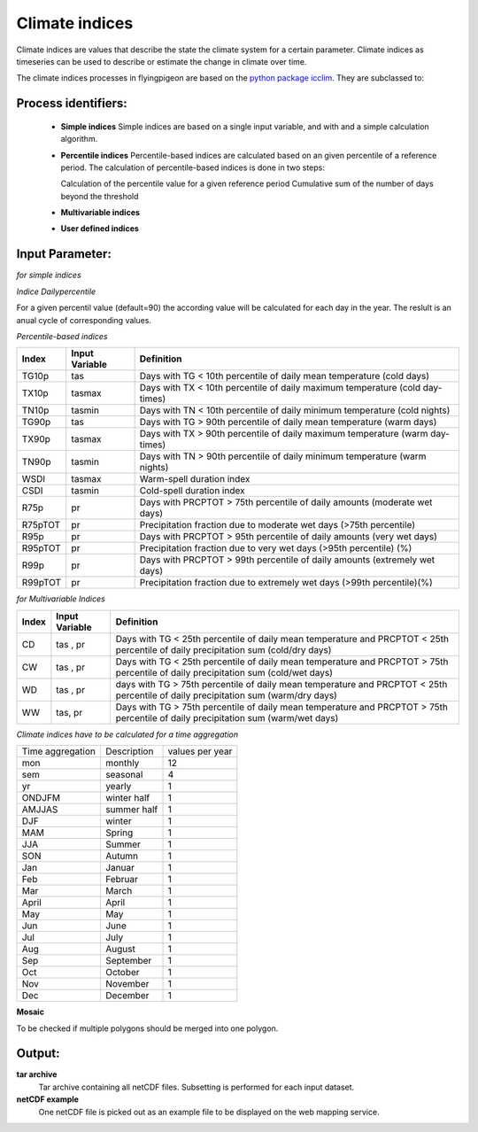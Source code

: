 .. _climate_indices:

Climate indices
---------------

Climate indices are values that describe the state the climate system for a certain parameter. Climate indices as timeseries can be used to describe or estimate the change in climate over time.

The climate indices processes in flyingpigeon are based on the `python package icclim <http://icclim.readthedocs.io/en/latest/>`_.
They are subclassed to:


Process identifiers:
....................

  * **Simple indices**
    Simple indices are based on a single input variable, and with and a simple calculation algorithm.

  * **Percentile indices**
    Percentile-based indices are calculated based on an given percentile of a reference period.
    The calculation of percentile-based indices is done in two steps:

    Calculation of the percentile value for a given reference period
    Cumulative sum of the number of days beyond the threshold

  * **Multivariable indices**
  * **User defined indices**


Input Parameter:
................

.. _indices_simple::

*for simple indices*

+--------+----------------+--------------------------------------------------------------------------------+
| Index  | Input Variable | Definition                                                                     |
+========+================+================================================================================+
| TG     |        tas     | Mean of mean temperature                                                       |
+--------+----------------+--------------------------------------------------------------------------------+
| TX     |     tasmax     | Mean of daily max temperature                                                        |
+--------+----------------+--------------------------------------------------------------------------------+
| TN     |     tasmin     | Mean of daily min temperature                                                  |
+--------+----------------+--------------------------------------------------------------------------------+
| TXn    |     tasmax     | Min of daily max temperature                                                   |
+--------+----------------+--------------------------------------------------------------------------------+
| TXx    |     tasmax     | Max of daily max temperature                                                   |
+--------+----------------+--------------------------------------------------------------------------------+
| TNn    |     tasmin     | Min of daily min temperature                                                   |
+--------+----------------+--------------------------------------------------------------------------------+
| TNx    |     tasmin     | Max of daily min temperature                                                   |
+--------+----------------+--------------------------------------------------------------------------------+
| SU     |     tasmax     | Nr of summer days  [tasmax > = 25°C]                                           |
+--------+----------------+--------------------------------------------------------------------------------+
| CSU    |     tasmax     | Nr of consecutive summer days                                                  |
+--------+----------------+--------------------------------------------------------------------------------+
| FD     |     tasmin     | Nr of frost days  [tasmin < 0°C]                                               |
+--------+----------------+--------------------------------------------------------------------------------+
| CFD    |     tasmin     | Nr of consecutive frost days                                                   |
+--------+----------------+--------------------------------------------------------------------------------+
| TR     |      tasmin    | Tropical nights [tasmin >= 20°C]                                               |
+--------+----------------+--------------------------------------------------------------------------------+
| ID     |     tasmax     | Nr of Ice days [tasmax < 0°C]                                                  |
+--------+----------------+--------------------------------------------------------------------------------+
| HD17   |        tas     | Heating degree days [sum of 17 degrees - mean temperature]                     |
+--------+----------------+--------------------------------------------------------------------------------+
| GD4    |        tas     | Growing degree days [sum of TG >= 4 degrees]                                   |
+--------+----------------+--------------------------------------------------------------------------------+
| PRCPTOT|         pr     | Precipitation total amount [sum]                                               |
+--------+----------------+--------------------------------------------------------------------------------+
| RR1    |         pr     | Nr of days with precipitation > 1 mm                                           |
+--------+----------------+--------------------------------------------------------------------------------+
| CWD    |         pr     | Longest period of consecutive wet days                                         |
+--------+----------------+--------------------------------------------------------------------------------+
| CDD    |         pr     | Longest period of consecutive dry days                                         |
+--------+----------------+--------------------------------------------------------------------------------+
| SDII   |         pr     | Simple daily intensity index for wet days [mm/wet day]                         |
+--------+----------------+--------------------------------------------------------------------------------+
| R10mm  |         pr     | Nr of days > 10mm                                                              |
+--------+----------------+--------------------------------------------------------------------------------+
| R20mm  |         pr     | Nr of days with precipitation >= 20 mm                                         |
+--------+----------------+--------------------------------------------------------------------------------+
| RX1day |         pr     | Highest 1-day precipitation amount                                             |
+--------+----------------+--------------------------------------------------------------------------------+
| RX5day |         pr     | Highest 5-day precipitation amount                                             |
+--------+----------------+--------------------------------------------------------------------------------+
| SD     |       prsn     | Nr of snow days                                                                |
+--------+----------------+--------------------------------------------------------------------------------+
| SD1    |       prsn     | Nr of days with snow >= 1cm                                                    |
+--------+----------------+--------------------------------------------------------------------------------+
| SD5cm  |       prsn     | Nr of days with snow >= 5cm                                                    |
+--------+----------------+--------------------------------------------------------------------------------+
| SD50cm |       prsn     | Nr of days with snow >= 50 cm                                                  |
+--------+----------------+--------------------------------------------------------------------------------+

.. _indices_dailypercentile:

*Indice Dailypercentile*

For a given percentil value (default=90) the according value will be calculated for each day in the year.
The reslult is an anual cycle of corresponding values.

.. _indices_percentile:

*Percentile-based indices*


+------------+----------------+--------------------------------------------------------------------------------+
| Index      | Input Variable | Definition                                                                     |
+============+================+================================================================================+
|  TG10p     |    tas         |    Days with TG < 10th percentile of daily mean temperature (cold days)        |
+------------+----------------+--------------------------------------------------------------------------------+
|  TX10p     |    tasmax      |    Days with TX < 10th percentile of daily maximum temperature (cold day-times)|
+------------+----------------+--------------------------------------------------------------------------------+
|  TN10p     |    tasmin      |    Days with TN < 10th percentile of daily minimum temperature (cold nights)   |
+------------+----------------+--------------------------------------------------------------------------------+
|  TG90p     |    tas         |    Days with TG > 90th percentile of daily mean temperature (warm days)        |
+------------+----------------+--------------------------------------------------------------------------------+
|  TX90p     |    tasmax      |    Days with TX > 90th percentile of daily maximum temperature (warm day-times)|
+------------+----------------+--------------------------------------------------------------------------------+
|  TN90p     |    tasmin      |    Days with TN > 90th percentile of daily minimum temperature (warm nights)   |
+------------+----------------+--------------------------------------------------------------------------------+
|  WSDI      |    tasmax      |    Warm-spell duration index                                                   |
+------------+----------------+--------------------------------------------------------------------------------+
|  CSDI      |    tasmin      |    Cold-spell duration index                                                   |
+------------+----------------+--------------------------------------------------------------------------------+
|  R75p      |    pr          |    Days with PRCPTOT > 75th percentile of daily amounts (moderate wet days)    |
+------------+----------------+--------------------------------------------------------------------------------+
|  R75pTOT   |    pr          |    Precipitation fraction due to moderate wet days (>75th percentile)          |
+------------+----------------+--------------------------------------------------------------------------------+
|  R95p      |    pr          |    Days with PRCPTOT > 95th percentile of daily amounts (very wet days)        |
+------------+----------------+--------------------------------------------------------------------------------+
|  R95pTOT   |    pr          |    Precipitation fraction due to very wet days (>95th percentile) (%)          |
+------------+----------------+--------------------------------------------------------------------------------+
|  R99p      |    pr          |    Days with PRCPTOT > 99th percentile of daily amounts (extremely wet days)   |
+------------+----------------+--------------------------------------------------------------------------------+
|  R99pTOT   |    pr          |    Precipitation fraction due to extremely wet days (>99th percentile)(%)      |
+------------+----------------+--------------------------------------------------------------------------------+


*for Multivariable Indices*


+------------+----------------+--------------------------------------------------------------------------------+
| Index      | Input Variable | Definition                                                                     |
+============+================+================================================================================+
| CD         | tas , pr       | Days with TG < 25th percentile of daily mean temperature and                   |
|            |                | PRCPTOT < 25th percentile of daily precipitation sum (cold/dry days)           |
+------------+----------------+--------------------------------------------------------------------------------+
| CW         | tas , pr       | Days with TG < 25th percentile of daily mean temperature and                   |
|            |                | PRCPTOT > 75th percentile of daily precipitation sum (cold/wet days)           |
+------------+----------------+--------------------------------------------------------------------------------+
| WD         | tas , pr       | days with TG > 75th percentile of daily mean temperature and                   |
|            |                | PRCPTOT < 25th percentile of daily precipitation sum (warm/dry days)           |
+------------+----------------+--------------------------------------------------------------------------------+
| WW         | tas, pr        | Days with TG > 75th percentile of daily mean temperature and                   |
|            |                | PRCPTOT > 75th percentile of daily precipitation sum (warm/wet days)           |
+------------+----------------+--------------------------------------------------------------------------------+

*Climate indices have to be calculated for a time aggregation*

+-------------+-------------+---------+
| Time        |Description  |values   |
| aggregation |             |per year |
+-------------+-------------+---------+
| mon         | monthly     | 12      |
+-------------+-------------+---------+
| sem         | seasonal    | 4       |
+-------------+-------------+---------+
| yr          | yearly      | 1       |
+-------------+-------------+---------+
| ONDJFM      | winter half | 1       |
+-------------+-------------+---------+
| AMJJAS      | summer half | 1       |
+-------------+-------------+---------+
| DJF         | winter      | 1       |
+-------------+-------------+---------+
| MAM         | Spring      | 1       |
+-------------+-------------+---------+
| JJA         | Summer      | 1       |
+-------------+-------------+---------+
| SON         | Autumn      | 1       |
+-------------+-------------+---------+
| Jan         | Januar      | 1       |
+-------------+-------------+---------+
| Feb         | Februar     | 1       |
+-------------+-------------+---------+
| Mar         | March       | 1       |
+-------------+-------------+---------+
| April       | April       | 1       |
+-------------+-------------+---------+
| May         | May         | 1       |
+-------------+-------------+---------+
| Jun         | June        | 1       |
+-------------+-------------+---------+
| Jul         | July        | 1       |
+-------------+-------------+---------+
| Aug         | August      | 1       |
+-------------+-------------+---------+
| Sep         | September   | 1       |
+-------------+-------------+---------+
| Oct         | October     | 1       |
+-------------+-------------+---------+
| Nov         | November    | 1       |
+-------------+-------------+---------+
| Dec         | December    | 1       |
+-------------+-------------+---------+


**Mosaic**

To be checked if multiple polygons should be merged into one polygon.


Output:
.......

**tar archive**
  Tar archive containing all netCDF files. Subsetting is performed for each input dataset.

**netCDF example**
  One netCDF file is picked out as an example file to be displayed on the web mapping service.
